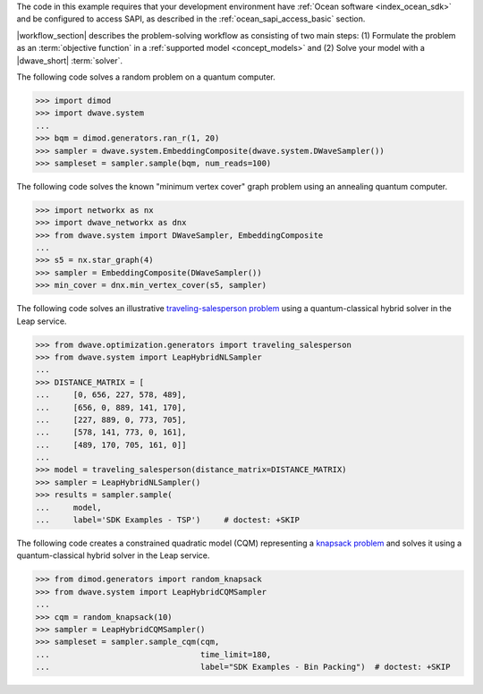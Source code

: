 .. start_requirements

The code in this example requires that your development environment have
:ref:`Ocean software <index_ocean_sdk>` and be configured to access SAPI, as
described in the :ref:`ocean_sapi_access_basic` section.

.. end_requirements


.. |workflow_section| replace:: The :ref:`qpu_workflow` section

.. start_standard_steps

|workflow_section| describes the problem-solving workflow as consisting of two
main steps: (1) Formulate the problem as an :term:`objective function` in a
:ref:`supported model <concept_models>` and (2) Solve your model with a
|dwave_short| :term:`solver`.

.. end_standard_steps


.. start_qpu1

The following code solves a random problem on a quantum computer.

>>> import dimod
>>> import dwave.system
...
>>> bqm = dimod.generators.ran_r(1, 20)
>>> sampler = dwave.system.EmbeddingComposite(dwave.system.DWaveSampler())
>>> sampleset = sampler.sample(bqm, num_reads=100)

.. end_qpu1


.. start_qpu2

The following code solves the known "minimum vertex cover"
graph problem using an annealing quantum computer.

>>> import networkx as nx
>>> import dwave_networkx as dnx
>>> from dwave.system import DWaveSampler, EmbeddingComposite
...
>>> s5 = nx.star_graph(4)
>>> sampler = EmbeddingComposite(DWaveSampler())
>>> min_cover = dnx.min_vertex_cover(s5, sampler)

.. end_qpu2


.. start_nl1

The following code solves an illustrative
`traveling-salesperson problem <https://en.wikipedia.org/wiki/Travelling_salesman_problem>`_
using a quantum-classical hybrid solver in the Leap service.

>>> from dwave.optimization.generators import traveling_salesperson
>>> from dwave.system import LeapHybridNLSampler
...
>>> DISTANCE_MATRIX = [
...     [0, 656, 227, 578, 489],
...     [656, 0, 889, 141, 170],
...     [227, 889, 0, 773, 705],
...     [578, 141, 773, 0, 161],
...     [489, 170, 705, 161, 0]]
...
>>> model = traveling_salesperson(distance_matrix=DISTANCE_MATRIX)
>>> sampler = LeapHybridNLSampler()
>>> results = sampler.sample(
...     model,
...     label='SDK Examples - TSP')  	# doctest: +SKIP

.. end_nl1


.. start_cqm1

The following code creates a constrained quadratic model (CQM) representing
a `knapsack problem <https://en.wikipedia.org/wiki/Knapsack_problem>`_ and
solves it using a quantum-classical hybrid solver in the Leap service.

>>> from dimod.generators import random_knapsack
>>> from dwave.system import LeapHybridCQMSampler
...
>>> cqm = random_knapsack(10)
>>> sampler = LeapHybridCQMSampler()
>>> sampleset = sampler.sample_cqm(cqm,
...                                time_limit=180,
...                                label="SDK Examples - Bin Packing")  # doctest: +SKIP

.. end_cqm1
